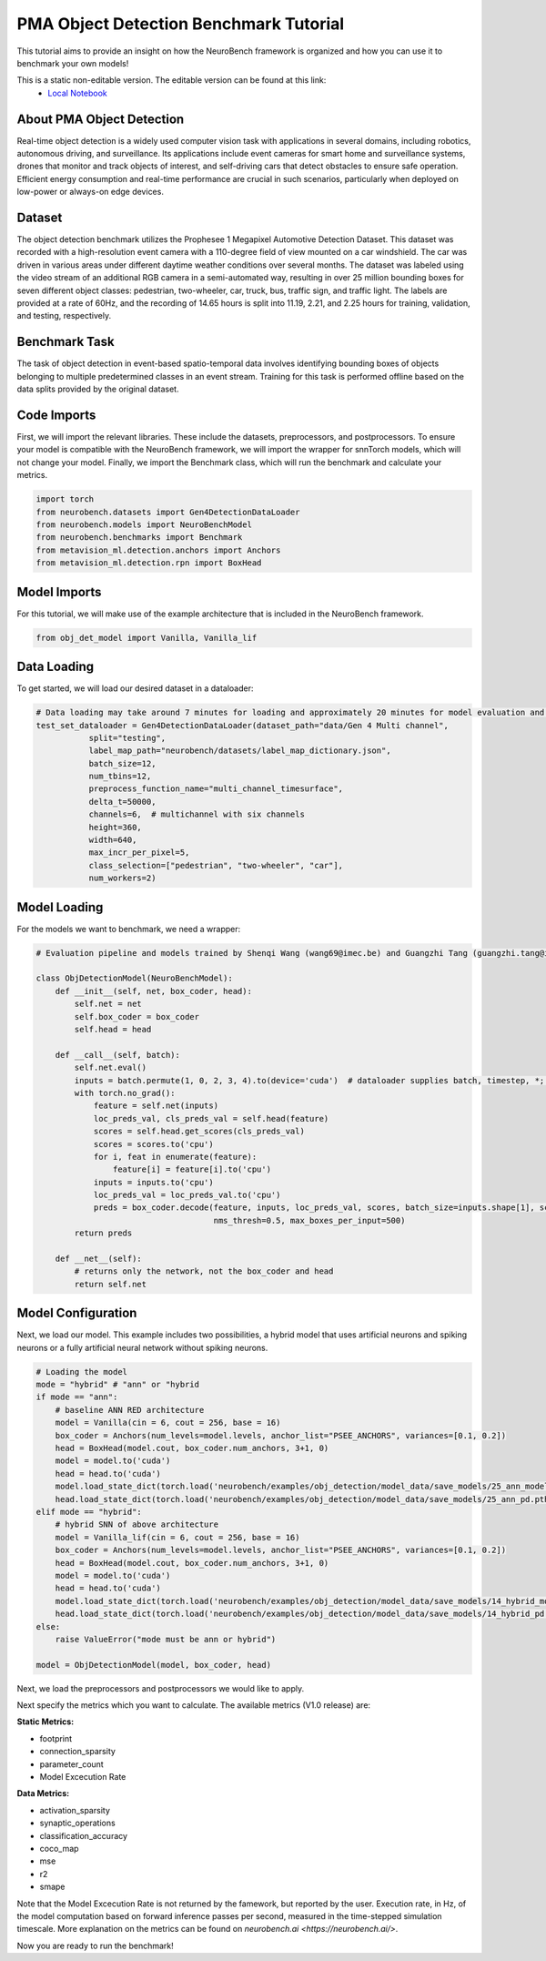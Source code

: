 ===========================================
**PMA Object Detection Benchmark Tutorial**
===========================================

This tutorial aims to provide an insight on how the NeuroBench framework is organized and how you can use it to benchmark your own models!

This is a static non-editable version. The editable version can be found at this link:
 * `Local Notebook <path/to/ipynb_file>`__

**About PMA Object Detection**
------------------------------

Real-time object detection is a widely used computer vision task with applications in several domains, including robotics, autonomous driving, and surveillance. Its applications include event cameras for smart home and surveillance systems, drones that monitor and track objects of interest, and self-driving cars that detect obstacles to ensure safe operation. Efficient energy consumption and real-time performance are crucial in such scenarios, particularly when deployed on low-power or always-on edge devices.

**Dataset**
------------

The object detection benchmark utilizes the Prophesee 1 Megapixel Automotive Detection Dataset. This dataset was recorded with a high-resolution event camera with a 110-degree field of view mounted on a car windshield. The car was driven in various areas under different daytime weather conditions over several months. The dataset was labeled using the video stream of an additional RGB camera in a semi-automated way, resulting in over 25 million bounding boxes for seven different object classes: pedestrian, two-wheeler, car, truck, bus, traffic sign, and traffic light. The labels are provided at a rate of 60Hz, and the recording of 14.65 hours is split into 11.19, 2.21, and 2.25 hours for training, validation, and testing, respectively.

**Benchmark Task**
-------------------

The task of object detection in event-based spatio-temporal data involves identifying bounding boxes of objects belonging to multiple predetermined classes in an event stream. Training for this task is performed offline based on the data splits provided by the original dataset.

**Code Imports**
----------------

First, we will import the relevant libraries. These include the datasets, preprocessors, and postprocessors. To ensure your model is compatible with the NeuroBench framework, we will import the wrapper for snnTorch models, which will not change your model. Finally, we import the Benchmark class, which will run the benchmark and calculate your metrics.

.. code:: python

   import torch
   from neurobench.datasets import Gen4DetectionDataLoader
   from neurobench.models import NeuroBenchModel
   from neurobench.benchmarks import Benchmark
   from metavision_ml.detection.anchors import Anchors
   from metavision_ml.detection.rpn import BoxHead

**Model Imports**
------------------

For this tutorial, we will make use of the example architecture that is included in the NeuroBench framework.

.. code:: python

   from obj_det_model import Vanilla, Vanilla_lif

**Data Loading**
----------------

To get started, we will load our desired dataset in a dataloader:

.. code:: python

   # Data loading may take around 7 minutes for loading and approximately 20 minutes for model evaluation and score calculation on a system with an i9-12900KF and an RTX3080.
   test_set_dataloader = Gen4DetectionDataLoader(dataset_path="data/Gen 4 Multi channel",
              split="testing",
              label_map_path="neurobench/datasets/label_map_dictionary.json",
              batch_size=12,
              num_tbins=12,
              preprocess_function_name="multi_channel_timesurface",
              delta_t=50000,
              channels=6,  # multichannel with six channels
              height=360,
              width=640,
              max_incr_per_pixel=5,
              class_selection=["pedestrian", "two-wheeler", "car"],
              num_workers=2)

**Model Loading**
-----------------

For the models we want to benchmark, we need a wrapper:

.. code:: python

   # Evaluation pipeline and models trained by Shenqi Wang (wang69@imec.be) and Guangzhi Tang (guangzhi.tang@imec.nl) at imec.

   class ObjDetectionModel(NeuroBenchModel):
       def __init__(self, net, box_coder, head):
           self.net = net
           self.box_coder = box_coder
           self.head = head

       def __call__(self, batch):
           self.net.eval()
           inputs = batch.permute(1, 0, 2, 3, 4).to(device='cuda')  # dataloader supplies batch, timestep, *; model expects timestep, batch, *
           with torch.no_grad():
               feature = self.net(inputs)
               loc_preds_val, cls_preds_val = self.head(feature)
               scores = self.head.get_scores(cls_preds_val)
               scores = scores.to('cpu')
               for i, feat in enumerate(feature):
                   feature[i] = feature[i].to('cpu')
               inputs = inputs.to('cpu')
               loc_preds_val = loc_preds_val.to('cpu')
               preds = box_coder.decode(feature, inputs, loc_preds_val, scores, batch_size=inputs.shape[1], score_thresh=0.05,
                                        nms_thresh=0.5, max_boxes_per_input=500)
           return preds

       def __net__(self):
           # returns only the network, not the box_coder and head
           return self.net

**Model Configuration**
-----------------------

Next, we load our model. This example includes two possibilities, a hybrid model that uses artificial neurons and spiking neurons or a fully artificial neural network without spiking neurons.

.. code:: python

    # Loading the model
    mode = "hybrid" # "ann" or "hybrid
    if mode == "ann":
        # baseline ANN RED architecture
        model = Vanilla(cin = 6, cout = 256, base = 16)
        box_coder = Anchors(num_levels=model.levels, anchor_list="PSEE_ANCHORS", variances=[0.1, 0.2])
        head = BoxHead(model.cout, box_coder.num_anchors, 3+1, 0)
        model = model.to('cuda')
        head = head.to('cuda')
        model.load_state_dict(torch.load('neurobench/examples/obj_detection/model_data/save_models/25_ann_model.pth',map_location=torch.device('cuda')))
        head.load_state_dict(torch.load('neurobench/examples/obj_detection/model_data/save_models/25_ann_pd.pth',map_location=torch.device('cuda')))
    elif mode == "hybrid":
        # hybrid SNN of above architecture
        model = Vanilla_lif(cin = 6, cout = 256, base = 16)
        box_coder = Anchors(num_levels=model.levels, anchor_list="PSEE_ANCHORS", variances=[0.1, 0.2])
        head = BoxHead(model.cout, box_coder.num_anchors, 3+1, 0)
        model = model.to('cuda')
        head = head.to('cuda')
        model.load_state_dict(torch.load('neurobench/examples/obj_detection/model_data/save_models/14_hybrid_model.pth',map_location=torch.device('cuda')))
        head.load_state_dict(torch.load('neurobench/examples/obj_detection/model_data/save_models/14_hybrid_pd.pth',map_location=torch.device('cuda')))
    else:
        raise ValueError("mode must be ann or hybrid")

    model = ObjDetectionModel(model, box_coder, head)

Next, we load the preprocessors and postprocessors we would like to apply.

.. code:: python
    preprocessors = []
    postprocessors = []

Next specify the metrics which you want to calculate. The available metrics (V1.0 release) are:

**Static Metrics:**

- footprint
- connection_sparsity
- parameter_count
- Model Excecution Rate

**Data Metrics:**

- activation_sparsity
- synaptic_operations
- classification_accuracy
- coco_map
- mse
- r2
- smape

Note that the Model Excecution Rate is not returned by the famework, but reported by the user. Execution rate, in Hz, of the model computation based on forward inference passes per second, measured in the time-stepped simulation timescale. More explanation on the metrics can be found on `neurobench.ai <https://neurobench.ai/>`. 

.. code:: python
    static_metrics = ["model_size", "connection_sparsity"]
    workload_metrics = ["COCO_mAP"]

Now you are ready to run the benchmark!

.. code:: python
    benchmark = Benchmark(model, test_set_dataloader, preprocessors, postprocessors, [static_metrics, workload_metrics])
    results = benchmark.run()
    print(results)